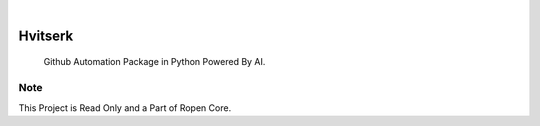 .. image:: /static/cover.jpg
  :width: 700
  :alt: Alternative text

.. image:: https://img.shields.io/pypi/v/Hvitserk.svg
    :alt: PyPI-Server
    :target: https://pypi.org/project/Hvitserk/
.. image:: https://github.com/DevRopen/Hvitserk/actions/workflows/ci.yml/badge.svg
    :alt: Build Status
    :target: https://github.com/DevRopen/Hvitserk/actions/workflows/ci.yml

|

========
Hvitserk
========

    Github Automation Package in Python Powered By AI.


Note
====

This Project is Read Only and a Part of Ropen Core.
